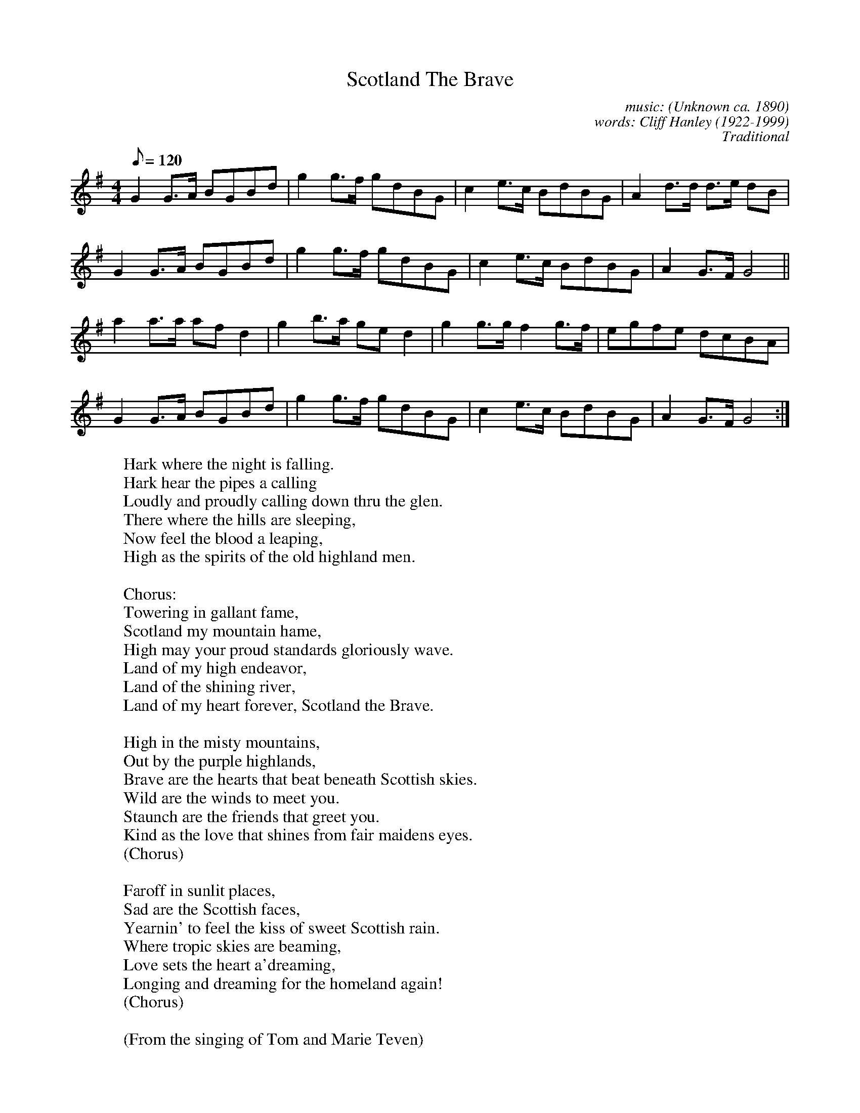 X: 1
T:Scotland The Brave
C:music: (Unknown ca. 1890)
C:words: Cliff Hanley (1922-1999)
N:Lyrics \251 1951 Kerrs Music, Berkeley Street, Glasgow, Scotland, UK
M:4/4
L:1/8
Q:120
C:Traditional
R:March
F:http://trillian.mit.edu/~jc/music/abc/mirror/abc/ScotlandTheBrave.abc	 2006-10-02 19:09:10 UT
K:G
G2 G>A BGBd | g2 g>f gdBG | c2 e>c BdBG | A2 d>d d>e dB |
G2 G>A BGBd | g2 g>f gdBG | c2 e>c BdBG | A2 G>F G4 ||
a2 a>a af d2 | g2 b>a ge d2 | g2 g>g f2 g>f | egfe dcBA |
G2 G>A BGBd | g2 g>f gdBG | c2 e>c BdBG | A2 G>F G4 :|
%
W:Hark where the night is falling.
W:Hark hear the pipes a calling
W:Loudly and proudly calling down thru the glen.
W:There where the hills are sleeping,
W:Now feel the blood a leaping,
W:High as the spirits of the old highland men.
W:
W:Chorus:
W:Towering in gallant fame,
W:Scotland my mountain hame,
W:High may your proud standards gloriously wave.
W:Land of my high endeavor,
W:Land of the shining river,
W:Land of my heart forever, Scotland the Brave.
W:
W:High in the misty mountains,
W:Out by the purple highlands,
W:Brave are the hearts that beat beneath Scottish skies.
W:Wild are the winds to meet you.
W:Staunch are the friends that greet you.
W:Kind as the love that shines from fair maidens eyes.
W:(Chorus)
W:
W:Faroff in sunlit places,
W:Sad are the Scottish faces,
W:Yearnin' to feel the kiss of sweet Scottish rain.
W:Where tropic skies are beaming,
W:Love sets the heart a'dreaming,
W:Longing and dreaming for the homeland again!
W:(Chorus)
W:
W:(From the singing of Tom and Marie Teven)
